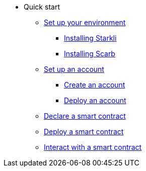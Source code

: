 * Quick start

** xref:environment_setup.adoc[Set up your environment]
*** xref:environment_setup.adoc#_installing_starkli[Installing Starkli]
*** xref:environment_setup.adoc#installing_scarb[Installing Scarb]

** xref:set_up_an_account.adoc[Set up an account]
*** xref:set_up_an_account.adoc#create_an_account[Create an account]
*** xref:set_up_an_account.adoc#deploy_an_account[Deploy an account]

** xref:declare_a_smart_contract.adoc[Declare a smart contract]
** xref:deploy_a_smart_contract.adoc[Deploy a smart contract]
** xref:interact_with_a_smart_contract.adoc[Interact with a smart contract]
